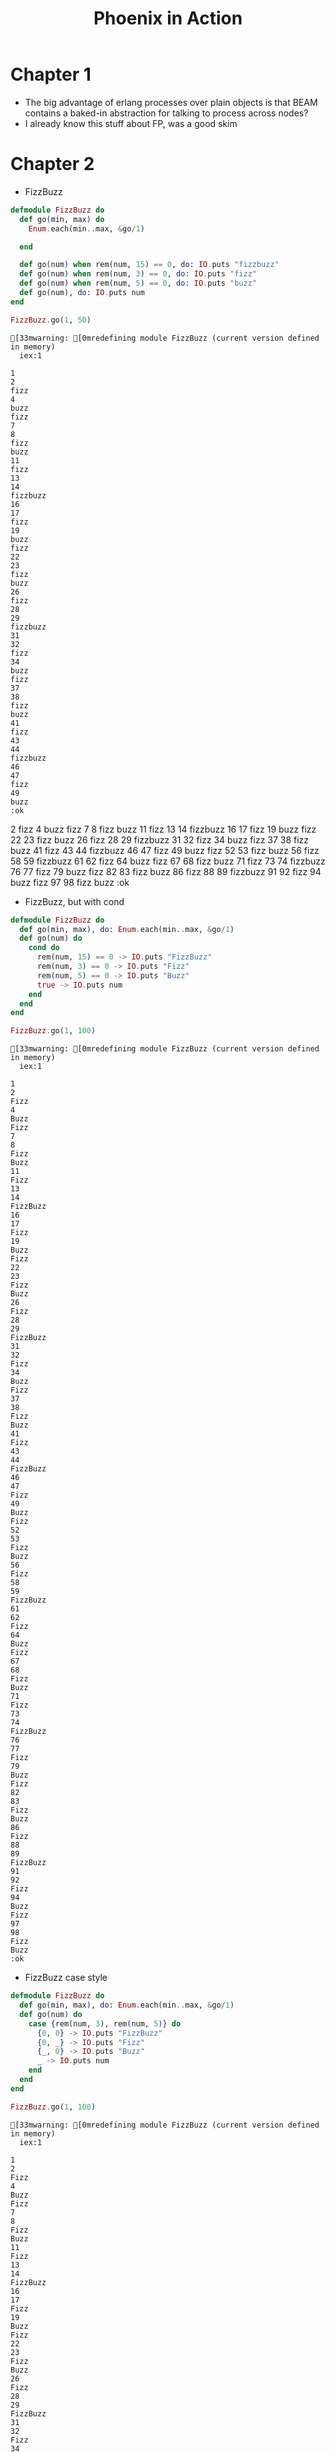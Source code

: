 #+TITLE: Phoenix in Action

* Chapter 1

  - The big advantage of erlang processes over plain objects is that
    BEAM contains a baked-in abstraction for talking to process across
    nodes?
  - I already know this stuff about FP, was a good skim

* Chapter 2

  - FizzBuzz

  #+begin_src elixir
    defmodule FizzBuzz do
      def go(min, max) do
        Enum.each(min..max, &go/1)

      end

      def go(num) when rem(num, 15) == 0, do: IO.puts "fizzbuzz"
      def go(num) when rem(num, 3) == 0, do: IO.puts "fizz"
      def go(num) when rem(num, 5) == 0, do: IO.puts "buzz"
      def go(num), do: IO.puts num
    end

    FizzBuzz.go(1, 50)
  #+end_src

  #+RESULTS:
  #+begin_example
  [33mwarning: [0mredefining module FizzBuzz (current version defined in memory)
    iex:1

  1
  2
  fizz
  4
  buzz
  fizz
  7
  8
  fizz
  buzz
  11
  fizz
  13
  14
  fizzbuzz
  16
  17
  fizz
  19
  buzz
  fizz
  22
  23
  fizz
  buzz
  26
  fizz
  28
  29
  fizzbuzz
  31
  32
  fizz
  34
  buzz
  fizz
  37
  38
  fizz
  buzz
  41
  fizz
  43
  44
  fizzbuzz
  46
  47
  fizz
  49
  buzz
  :ok
  #+end_example
  2
  fizz
  4
  buzz
  fizz
  7
  8
  fizz
  buzz
  11
  fizz
  13
  14
  fizzbuzz
  16
  17
  fizz
  19
  buzz
  fizz
  22
  23
  fizz
  buzz
  26
  fizz
  28
  29
  fizzbuzz
  31
  32
  fizz
  34
  buzz
  fizz
  37
  38
  fizz
  buzz
  41
  fizz
  43
  44
  fizzbuzz
  46
  47
  fizz
  49
  buzz
  fizz
  52
  53
  fizz
  buzz
  56
  fizz
  58
  59
  fizzbuzz
  61
  62
  fizz
  64
  buzz
  fizz
  67
  68
  fizz
  buzz
  71
  fizz
  73
  74
  fizzbuzz
  76
  77
  fizz
  79
  buzz
  fizz
  82
  83
  fizz
  buzz
  86
  fizz
  88
  89
  fizzbuzz
  91
  92
  fizz
  94
  buzz
  fizz
  97
  98
  fizz
  buzz
  :ok
  #+end_e

  - FizzBuzz, but with cond

  #+begin_src elixir
    defmodule FizzBuzz do
      def go(min, max), do: Enum.each(min..max, &go/1)
      def go(num) do
        cond do
          rem(num, 15) == 0 -> IO.puts "FizzBuzz"
          rem(num, 3) == 0 -> IO.puts "Fizz"
          rem(num, 5) == 0 -> IO.puts "Buzz"
          true -> IO.puts num
        end
      end
    end

    FizzBuzz.go(1, 100)
  #+end_src

  #+RESULTS:
  #+begin_example
  [33mwarning: [0mredefining module FizzBuzz (current version defined in memory)
    iex:1

  1
  2
  Fizz
  4
  Buzz
  Fizz
  7
  8
  Fizz
  Buzz
  11
  Fizz
  13
  14
  FizzBuzz
  16
  17
  Fizz
  19
  Buzz
  Fizz
  22
  23
  Fizz
  Buzz
  26
  Fizz
  28
  29
  FizzBuzz
  31
  32
  Fizz
  34
  Buzz
  Fizz
  37
  38
  Fizz
  Buzz
  41
  Fizz
  43
  44
  FizzBuzz
  46
  47
  Fizz
  49
  Buzz
  Fizz
  52
  53
  Fizz
  Buzz
  56
  Fizz
  58
  59
  FizzBuzz
  61
  62
  Fizz
  64
  Buzz
  Fizz
  67
  68
  Fizz
  Buzz
  71
  Fizz
  73
  74
  FizzBuzz
  76
  77
  Fizz
  79
  Buzz
  Fizz
  82
  83
  Fizz
  Buzz
  86
  Fizz
  88
  89
  FizzBuzz
  91
  92
  Fizz
  94
  Buzz
  Fizz
  97
  98
  Fizz
  Buzz
  :ok
  #+end_example

  - FizzBuzz case style

  #+begin_src elixir
    defmodule FizzBuzz do
      def go(min, max), do: Enum.each(min..max, &go/1)
      def go(num) do
        case {rem(num, 3), rem(num, 5)} do
          {0, 0} -> IO.puts "FizzBuzz"
          {0, _} -> IO.puts "Fizz"
          {_, 0} -> IO.puts "Buzz"
          _ -> IO.puts num
        end
      end
    end

    FizzBuzz.go(1, 100)
  #+end_src

  #+RESULTS:
  #+begin_example
  [33mwarning: [0mredefining module FizzBuzz (current version defined in memory)
    iex:1

  1
  2
  Fizz
  4
  Buzz
  Fizz
  7
  8
  Fizz
  Buzz
  11
  Fizz
  13
  14
  FizzBuzz
  16
  17
  Fizz
  19
  Buzz
  Fizz
  22
  23
  Fizz
  Buzz
  26
  Fizz
  28
  29
  FizzBuzz
  31
  32
  Fizz
  34
  Buzz
  Fizz
  37
  38
  Fizz
  Buzz
  41
  Fizz
  43
  44
  FizzBuzz
  46
  47
  Fizz
  49
  Buzz
  Fizz
  52
  53
  Fizz
  Buzz
  56
  Fizz
  58
  59
  FizzBuzz
  61
  62
  Fizz
  64
  Buzz
  Fizz
  67
  68
  Fizz
  Buzz
  71
  Fizz
  73
  74
  FizzBuzz
  76
  77
  Fizz
  79
  Buzz
  Fizz
  82
  83
  Fizz
  Buzz
  86
  Fizz
  88
  89
  FizzBuzz
  91
  92
  Fizz
  94
  Buzz
  Fizz
  97
  98
  Fizz
  Buzz
  :ok
  #+end_example

  - Charlists: =[71, 101, 111]= is represented as ='Geo'=, hmm.

  - You really can learn enough about elixir by just diving into
    phoenix. A lot of the syntax and patterns are clear from just usage,
    especially because phoenix is very explicit.

* Chapter 3
  Most of this stuff isn't very different from how Rack/Rails works, and
  I have enough experience with that (and more low level YSAF w/ Giraffe
  and http4k) to grok it.

* Chapter 4

  - Phoenix is not your application: This reminds me a lot of the
    advantages of the Java way of layering, with every interaction being
    through well defined interfaces: you can always replace each
    individual element of your app if you have a reason to.

  #+begin_src elixir
    defmodule Auction.Item do
      defstruct ~w(id title description ends_at)a
    end
  #+end_src

  #+RESULTS:
  : {:module, Auction.Item,
  :  <<70, 79, 82, 49, 0, 0, 7, 28, 66, 69, 65, 77, 65, 116, 85, 56, 0, 0, 0, 201,
  :    0, 0, 0, 19, 19, 69, 108, 105, 120, 105, 114, 46, 65, 117, 99, 116, 105, 111,
  :    110, 46, 73, 116, 101, 109, 8, 95, 95, ...>>,
  :  %Auction.Item{description: nil, ends_at: nil, id: nil, title: nil}}

  #+begin_src elixir
    alias Auction.Item

    book = %Item{
      id: 1,
      title: "Phoenix in Action",
      description: "Learn Phoenix with...",
      ends_at: ~N[2021-11-19 09:56:28]
    }
  #+end_src

  #+RESULTS:
  : %Auction.Item{
  :   description: "Learn Phoenix with...",
  :   ends_at: ~N[2021-11-19 09:56:28],
  :   id: 1,
  :   title: "Phoenix in Action"
  : }

  - In memory database: I remember building exactly this for Flipkart's
    MC round, excpet that was in ruby :P

  #+begin_src elixir
    defmodule Auction do
      alias Auction.{FakeRepo, Item}

      @repo FakeRepo

      def list_items do
        @repo.all(Item)
      end

      def get_item(id) do
        @repo.get!(Item, id)
      end

      def get_item_by(attrs) do
        @repo.get_by(Item, attrs)
      end
    end
  #+end_src

  #+RESULTS:
  : {:module, Auction,
  :  <<70, 79, 82, 49, 0, 0, 6, 224, 66, 69, 65, 77, 65, 116, 85, 56, 0, 0, 0, 225,
  :    0, 0, 0, 21, 14, 69, 108, 105, 120, 105, 114, 46, 65, 117, 99, 116, 105, 111,
  :    110, 8, 95, 95, 105, 110, 102, 111, 95, ...>>, {:get_item_by, 1}}

  This is fairly complex, hmm.

  #+begin_src elixir
    defmodule Auction.FakeRepo do
      alias Auction.Item

      # Copied and pasted as-is from the book.
      @items [
        %Item{
          id: 1,
          title: "My first item",
          description: "A tasty item sure to please",
          ends_at: ~N[2020-01-01 00:00:00]
        },
        %Item{
          id: 2,
          title: "WarGames Bluray",
          description: "The best computer movie of all time, now on Bluray!",
          ends_at: ~N[2018-10-15 13:39:35]
        },
        %Item{
          id: 3,
          title: "U2 - Achtung Baby on CD",
          description: "The sound of 4 men chopping down The Joshua Tree",
          ends_at: ~N[2018-11-05 03:12:29]
        }
      ]

      def all(Item), do: @items

      def get!(Item, id) do
        Enum.find(@items, fn (item) -> item.id == id end)
      end

      def get_by(Item, attrs) do
        Enum.find(@items, fn (item) ->
          Enum.all?(Map.keys(attrs), fn (key) ->
            Map.get(item, key) === attrs[key]
          end)
        end)
      end

      def get_first(Item) do
        Enum.first @items
      end
    end
  #+end_src

  #+RESULTS:
  : [33mwarning: [0mredefining module Auction.FakeRepo (current version defined in memory)
  :   iex:1
  :
  : {:module, Auction.FakeRepo,
  :  <<70, 79, 82, 49, 0, 0, 13, 64, 66, 69, 65, 77, 65, 116, 85, 56, 0, 0, 1, 71,
  :    0, 0, 0, 35, 23, 69, 108, 105, 120, 105, 114, 46, 65, 117, 99, 116, 105, 111,
  :    110, 46, 70, 97, 107, 101, 82, 101, 112, ...>>, {:get_first, 1}}

  #+begin_src elixir
    Auction.list_items
  #+end_src

  #+RESULTS:
  #+begin_example
  [
    %Auction.Item{
      description: "A tasty item sure to please",
      ends_at: ~N[2020-01-01 00:00:00],
      id: 1,
      title: "My first item"
    },
    %Auction.Item{
      description: "The best computer movie of all time, now on Bluray!",
      ends_at: ~N[2018-10-15 13:39:35],
      id: 2,
      title: "WarGames Bluray"
    },
    %Auction.Item{
      description: "The sound of 4 men chopping down The Joshua Tree",
      ends_at: ~N[2018-11-05 03:12:29],
      id: 3,
      title: "U2 - Achtung Baby on CD"
    }
  ]
  #+end_example

  #+begin_src elixir
    Auction.get_item(2)
  #+end_src

  #+RESULTS:
  : %Auction.Item{
  :   description: "The best computer movie of all time, now on Bluray!",
  :   ends_at: ~N[2018-10-15 13:39:35],
  :   id: 2,
  :   title: "WarGames Bluray"
  : }

  #+begin_src elixir
    Auction.get_item(20)
  #+end_src

  #+RESULTS:
  : nil

  #+begin_src elixir
    Auction.get_item_by(%{title: "WarGames Bluray"})
  #+end_src

  #+RESULTS:
  : %Auction.Item{
  :   description: "The best computer movie of all time, now on Bluray!",
  :   ends_at: ~N[2018-10-15 13:39:35],
  :   id: 2,
  :   title: "WarGames Bluray"
  : }

  #+begin_src elixir
  Auction.FakeRepo.get_first(Item)
#+end_src

#+RESULTS:
: ** (UndefinedFunctionError) function Enum.first/1 is undefined or private
:     (elixir 1.12.3) Enum.first([%Auction.Item{description: "A tasty item sure to please", ends_at: ~N[2020-01-01 00:00:00], id: 1, title: "My first item"}, %Auction.Item{description: "The best computer movie of all time, now on Bluray!", ends_at: ~N[2018-10-15 13:39:35], id: 2, title: "WarGames Bluray"}, %Auction.Item{description: "The sound of 4 men chopping down The Joshua Tree", ends_at: ~N[2018-11-05 03:12:29], id: 3, title: "U2 - Achtung Baby on CD"}])

* Chapter 5
  Umbrella applications have other applications within them.

  The umbrella app has a project function but no application
  function. The inner application has an application function that
  defines what needs to be run for it to work.

  #+begin_src elixir
    def project do
      [
        app: :auction, # Name of the app
        version: "0.1.0",
        build_path: "../../_build",
        config_path: "../../config/config.exs",
        deps_path: "../../deps",
        lockfile: "../../mix.lock",
        elixir: "~> 1.12",
        start_permanent: Mix.env() == :prod,
        deps: deps() # Meant to be a list of tuples.
      ]
    end
  #+end_src

  application function -> app file

  #+begin_src elixir
    def application do
      [
        extra_applications: [:logger], # Dependencies
        mod: {Auction.Application, []} # Module callback; called when the
                                       # app is run. This requires
                                       # Auction.Application.start/2 to be
                                       # defined.
      ]
    end
  #+end_src

  The app file tells the VM what is needed for the application to run,
  including dependency applications that need to be run before it.

  So I can define a bunch of BEAM apps, list them as dependencies in a
  DAG and then run the final one; that will compile everything and run
  the app.

  To define an in-umbrella dependency which is not an "app", use the
  =in_umbrella= key in the deps tuples.
